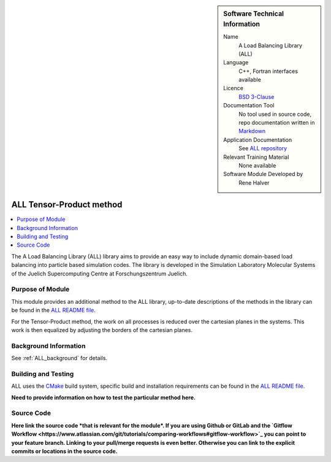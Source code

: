 ..  In ReStructured Text (ReST) indentation and spacing are very important (it is how ReST knows what to do with your
    document). For ReST to understand what you intend and to render it correctly please to keep the structure of this
    template. Make sure that any time you use ReST syntax (such as for ".. sidebar::" below), it needs to be preceded
    and followed by white space (if you see warnings when this file is built they this is a common origin for problems).

..  We allow the template to be standalone, so that the library maintainers add it in the right place

..  Firstly, let's add technical info as a sidebar and allow text below to wrap around it. This list is a work in
    progress, please help us improve it. We use *definition lists* of ReST_ to make this readable.

..  sidebar:: Software Technical Information

  Name
    A Load Balancing Library (ALL)

  Language
    C++, Fortran interfaces available

  Licence
    `BSD 3-Clause <https://choosealicense.com/licenses/bsd-3-clause/>`_

  Documentation Tool
    No tool used in source code, repo documentation written in `Markdown <https://en.wikipedia.org/wiki/Markdown>`_

  Application Documentation
    See `ALL repository <https://gitlab.version.fz-juelich.de/SLMS/loadbalancing>`_

  Relevant Training Material
    None available

  Software Module Developed by
    Rene Halver


..  In the next line you have the name of how this module will be referenced in the main documentation (which you  can
    reference, in this case, as ":ref:`ALL_example`"). You *MUST* change the reference below from "ALL_method_example"
    to something unique otherwise you will cause cross-referencing errors. The reference must come right before the
    heading for the reference to work (so don't insert a comment between).

.. _ALL_tensor_method:

#########################
ALL Tensor-Product method
#########################

..  Let's add a local table of contents to help people navigate the page

..  contents:: :local:

..  Add an abstract for a *general* audience here. Write a few lines that explains the "helicopter view" of why this
    module was are created.

The A Load Balancing Library (ALL) library aims to provide an easy way to include dynamic domain-based load balancing
into particle based simulation codes. The library is developed in the Simulation Laboratory Molecular Systems of the
Juelich Supercomputing Centre at Forschungszentrum Juelich.

Purpose of Module
_________________

.. Keep the helper text below around in your module by just adding "..  " in front of it, which turns it into a comment

This module provides an additional method to the ALL library, up-to-date descriptions of the methods in the library can
be found in the `ALL README file <https://gitlab.version.fz-juelich.de/SLMS/loadbalancing/blob/master/README.md>`_.

For the Tensor-Product method, the work on all processes is reduced over the cartesian planes in the systems. This work
is then equalized by adjusting the borders of the cartesian planes.

Background Information
______________________

.. Keep the helper text below around in your module by just adding "..  " in front of it, which turns it into a comment

See :ref:`ALL_background` for details.

Building and Testing
____________________

.. Keep the helper text below around in your module by just adding "..  " in front of it, which turns it into a comment

ALL uses the `CMake <https://cmake.org/runningcmake/>`_ build system, specific build and installation requirements can
be found in the `ALL README file <https://gitlab.version.fz-juelich.de/SLMS/loadbalancing/blob/master/README.md>`_.

**Need to provide information on how to test the particular method here.**

Source Code
___________

.. Notice the syntax of a URL reference below `Text <URL>`_ the backticks matter!

**Here link the source code *that is relevant for the module*. If you are using Github or GitLab and the `Gitflow
Workflow <https://www.atlassian.com/git/tutorials/comparing-workflows#gitflow-workflow>`_ you can point to your feature
branch. Linking to your pull/merge requests is even better. Otherwise you can link to the explicit commits or locations
in the source code.**

.. _ReST: http://www.sphinx-doc.org/en/stable/rest.html
.. _Sphinx: http://www.sphinx-doc.org/en/stable/markup/index.html
